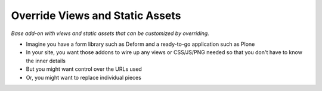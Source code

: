================================
Override Views and Static Assets
================================

*Base add-on with views and static assets that can be customized by
overriding.*

- Imagine you have a form library such as Deform and a ready-to-go
  application such as Plone

- In your site, you want those addons to wire up any views or
  CSS/JS/PNG needed so that you don't have to know the inner details

- But you might want control over the URLs used

- Or, you might want to replace individual pieces
